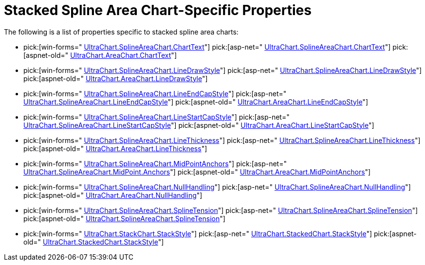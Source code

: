 ﻿////

|metadata|
{
    "name": "chart-stacked-spline-area-chart-specific-properties",
    "controlName": ["{WawChartName}"],
    "tags": [],
    "guid": "{E8B6F5D9-CA64-427B-A36E-80491DED9769}",  
    "buildFlags": [],
    "createdOn": "2006-02-03T00:00:00Z"
}
|metadata|
////

= Stacked Spline Area Chart-Specific Properties

The following is a list of properties specific to stacked spline area charts:

*  pick:[win-forms=" link:infragistics4.win.ultrawinchart.v{ProductVersion}~infragistics.ultrachart.resources.appearance.areachartappearance~charttext.html[UltraChart.SplineAreaChart.ChartText]"]  pick:[asp-net=" link:infragistics4.webui.ultrawebchart.v{ProductVersion}~infragistics.ultrachart.resources.appearance.areachartappearance~charttext.html[UltraChart.SplineAreaChart.ChartText]"]  pick:[aspnet-old=" link:infragistics4.webui.ultrawebchart.v{ProductVersion}~infragistics.ultrachart.resources.appearance.areachartappearance~charttext.html[UltraChart.AreaChart.ChartText]"] 
*  pick:[win-forms=" link:infragistics4.win.ultrawinchart.v{ProductVersion}~infragistics.ultrachart.resources.appearance.areachartappearance~linedrawstyle.html[UltraChart.SplineAreaChart.LineDrawStyle]"]  pick:[asp-net=" link:infragistics4.webui.ultrawebchart.v{ProductVersion}~infragistics.ultrachart.resources.appearance.areachartappearance~linedrawstyle.html[UltraChart.SplineAreaChart.LineDrawStyle]"]  pick:[aspnet-old=" link:infragistics4.webui.ultrawebchart.v{ProductVersion}~infragistics.ultrachart.resources.appearance.areachartappearance~linedrawstyle.html[UltraChart.AreaChart.LineDrawStyle]"] 
*  pick:[win-forms=" link:infragistics4.win.ultrawinchart.v{ProductVersion}~infragistics.ultrachart.resources.appearance.areachartappearance~lineendcapstyle.html[UltraChart.SplineAreaChart.LineEndCapStyle]"]  pick:[asp-net=" link:infragistics4.webui.ultrawebchart.v{ProductVersion}~infragistics.ultrachart.resources.appearance.areachartappearance~lineendcapstyle.html[UltraChart.SplineAreaChart.LineEndCapStyle]"]  pick:[aspnet-old=" link:infragistics4.webui.ultrawebchart.v{ProductVersion}~infragistics.ultrachart.resources.appearance.areachartappearance~lineendcapstyle.html[UltraChart.AreaChart.LineEndCapStyle]"] 
*  pick:[win-forms=" link:infragistics4.win.ultrawinchart.v{ProductVersion}~infragistics.ultrachart.resources.appearance.areachartappearance~linestartcapstyle.html[UltraChart.SplineAreaChart.LineStartCapStyle]"]  pick:[asp-net=" link:infragistics4.webui.ultrawebchart.v{ProductVersion}~infragistics.ultrachart.resources.appearance.areachartappearance~linestartcapstyle.html[UltraChart.SplineAreaChart.LineStartCapStyle]"]  pick:[aspnet-old=" link:infragistics4.webui.ultrawebchart.v{ProductVersion}~infragistics.ultrachart.resources.appearance.areachartappearance~linestartcapstyle.html[UltraChart.AreaChart.LineStartCapStyle]"] 
*  pick:[win-forms=" link:infragistics4.win.ultrawinchart.v{ProductVersion}~infragistics.ultrachart.resources.appearance.areachartappearance~linethickness.html[UltraChart.SplineAreaChart.LineThickness]"]  pick:[asp-net=" link:infragistics4.webui.ultrawebchart.v{ProductVersion}~infragistics.ultrachart.resources.appearance.areachartappearance~linethickness.html[UltraChart.SplineAreaChart.LineThickness]"]  pick:[aspnet-old=" link:infragistics4.webui.ultrawebchart.v{ProductVersion}~infragistics.ultrachart.resources.appearance.areachartappearance~linethickness.html[UltraChart.AreaChart.LineThickness]"] 
*  pick:[win-forms=" link:infragistics4.win.ultrawinchart.v{ProductVersion}~infragistics.ultrachart.resources.appearance.areachartappearance~midpointanchors.html[UltraChart.SplineAreaChart.MidPointAnchors]"]  pick:[asp-net=" link:infragistics4.webui.ultrawebchart.v{ProductVersion}~infragistics.ultrachart.resources.appearance.areachartappearance~midpointanchors.html[UltraChart.SplineAreaChart.MidPoint.Anchors]"]  pick:[aspnet-old=" link:infragistics4.webui.ultrawebchart.v{ProductVersion}~infragistics.ultrachart.resources.appearance.areachartappearance~midpointanchors.html[UltraChart.AreaChart.MidPointAnchors]"] 
*  pick:[win-forms=" link:infragistics4.win.ultrawinchart.v{ProductVersion}~infragistics.ultrachart.resources.appearance.areachartappearance~nullhandling.html[UltraChart.SplineAreaChart.NullHandling]"]  pick:[asp-net=" link:infragistics4.webui.ultrawebchart.v{ProductVersion}~infragistics.ultrachart.resources.appearance.areachartappearance~nullhandling.html[UltraChart.SplineAreaChart.NullHandling]"]  pick:[aspnet-old=" link:infragistics4.webui.ultrawebchart.v{ProductVersion}~infragistics.ultrachart.resources.appearance.areachartappearance~nullhandling.html[UltraChart.AreaChart.NullHandling]"] 
*  pick:[win-forms=" link:infragistics4.win.ultrawinchart.v{ProductVersion}~infragistics.ultrachart.resources.appearance.splineareachartappearance~splinetension.html[UltraChart.SplineAreaChart.SplineTension]"]  pick:[asp-net=" link:infragistics4.webui.ultrawebchart.v{ProductVersion}~infragistics.ultrachart.resources.appearance.splineareachartappearance~splinetension.html[UltraChart.SplineAreaChart.SplineTension]"]  pick:[aspnet-old=" link:infragistics4.webui.ultrawebchart.v{ProductVersion}~infragistics.ultrachart.resources.appearance.splineareachartappearance~splinetension.html[UltraChart.SplineAreaChart.SplineTension]"] 
*  pick:[win-forms=" link:infragistics4.win.ultrawinchart.v{ProductVersion}~infragistics.ultrachart.resources.appearance.stackappearance~stackstyle.html[UltraChart.StackChart.StackStyle]"]  pick:[asp-net=" link:infragistics4.webui.ultrawebchart.v{ProductVersion}~infragistics.ultrachart.resources.appearance.stackappearance~stackstyle.html[UltraChart.StackedChart.StackStyle]"]  pick:[aspnet-old=" link:infragistics4.webui.ultrawebchart.v{ProductVersion}~infragistics.ultrachart.resources.appearance.stackappearance~stackstyle.html[UltraChart.StackedChart.StackStyle]"]